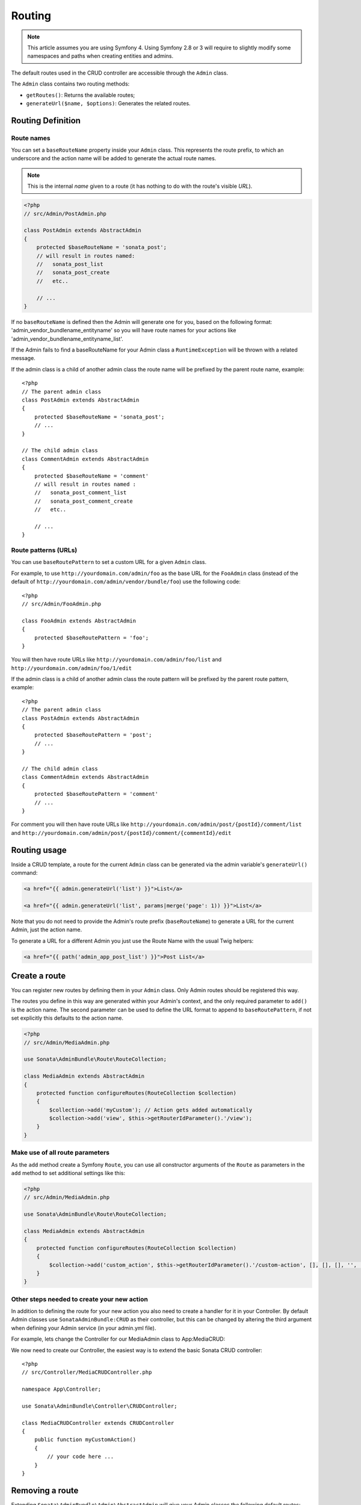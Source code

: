 Routing
=======

.. note::
    This article assumes you are using Symfony 4. Using Symfony 2.8 or 3
    will require to slightly modify some namespaces and paths when creating
    entities and admins.

The default routes used in the CRUD controller are accessible through the
``Admin`` class.

The ``Admin`` class contains two routing methods:

* ``getRoutes()``: Returns the available routes;
* ``generateUrl($name, $options)``: Generates the related routes.

Routing Definition
------------------

Route names
^^^^^^^^^^^

You can set a ``baseRouteName`` property inside your ``Admin`` class. This
represents the route prefix, to which an underscore and the action name will
be added to generate the actual route names.

.. note::

    This is the internal *name* given to a route (it has nothing to do with the route's visible *URL*).

.. code-block:: php

    <?php
    // src/Admin/PostAdmin.php

    class PostAdmin extends AbstractAdmin
    {
        protected $baseRouteName = 'sonata_post';
        // will result in routes named:
        //   sonata_post_list
        //   sonata_post_create
        //   etc..

        // ...
    }

If no ``baseRouteName`` is defined then the Admin will generate one for you,
based on the following format: 'admin_vendor_bundlename_entityname' so you will have
route names for your actions like 'admin_vendor_bundlename_entityname_list'.

If the Admin fails to find a baseRouteName for your Admin class a ``RuntimeException``
will be thrown with a related message.

If the admin class is a child of another admin class the route name will
be prefixed by the parent route name, example::

    <?php
    // The parent admin class
    class PostAdmin extends AbstractAdmin
    {
        protected $baseRouteName = 'sonata_post';
        // ...
    }

    // The child admin class
    class CommentAdmin extends AbstractAdmin
    {
        protected $baseRouteName = 'comment'
        // will result in routes named :
        //   sonata_post_comment_list
        //   sonata_post_comment_create
        //   etc..

        // ...
    }

Route patterns (URLs)
^^^^^^^^^^^^^^^^^^^^^

You can use ``baseRoutePattern`` to set a custom URL for a given ``Admin`` class.

For example, to use ``http://yourdomain.com/admin/foo`` as the base URL for
the ``FooAdmin`` class (instead of the default of ``http://yourdomain.com/admin/vendor/bundle/foo``)
use the following code::

    <?php
    // src/Admin/FooAdmin.php

    class FooAdmin extends AbstractAdmin
    {
        protected $baseRoutePattern = 'foo';
    }

You will then have route URLs like ``http://yourdomain.com/admin/foo/list`` and
``http://yourdomain.com/admin/foo/1/edit``

If the admin class is a child of another admin class the route pattern will
be prefixed by the parent route pattern, example::

    <?php
    // The parent admin class
    class PostAdmin extends AbstractAdmin
    {
        protected $baseRoutePattern = 'post';
        // ...
    }

    // The child admin class
    class CommentAdmin extends AbstractAdmin
    {
        protected $baseRoutePattern = 'comment'
        // ...
    }

For comment you will then have route URLs like ``http://yourdomain.com/admin/post/{postId}/comment/list`` and
``http://yourdomain.com/admin/post/{postId}/comment/{commentId}/edit``

Routing usage
-------------

Inside a CRUD template, a route for the current ``Admin`` class can be generated via
the admin variable's ``generateUrl()`` command:

.. code-block:: html+jinja

    <a href="{{ admin.generateUrl('list') }}">List</a>

    <a href="{{ admin.generateUrl('list', params|merge('page': 1)) }}">List</a>

Note that you do not need to provide the Admin's route prefix (``baseRouteName``) to
generate a URL for the current Admin, just the action name.

To generate a URL for a different Admin you just use the Route Name with the usual
Twig helpers:

.. code-block:: html+jinja

    <a href="{{ path('admin_app_post_list') }}">Post List</a>


Create a route
--------------

You can register new routes by defining them in your ``Admin`` class. Only Admin
routes should be registered this way.

The routes you define in this way are generated within your Admin's context, and
the only required parameter to ``add()`` is the action name. The second parameter
can be used to define the URL format to append to ``baseRoutePattern``, if not set
explicitly this defaults to the action name.

.. code-block:: php

    <?php
    // src/Admin/MediaAdmin.php

    use Sonata\AdminBundle\Route\RouteCollection;

    class MediaAdmin extends AbstractAdmin
    {
        protected function configureRoutes(RouteCollection $collection)
        {
            $collection->add('myCustom'); // Action gets added automatically
            $collection->add('view', $this->getRouterIdParameter().'/view');
        }
    }

Make use of all route parameters
^^^^^^^^^^^^^^^^^^^^^^^^^^^^^^^^

As the ``add`` method create a Symfony ``Route``, you can use all constructor arguments of the ``Route`` as parameters
in the ``add`` method to set additional settings like this:

.. code-block:: php

    <?php
    // src/Admin/MediaAdmin.php

    use Sonata\AdminBundle\Route\RouteCollection;

    class MediaAdmin extends AbstractAdmin
    {
        protected function configureRoutes(RouteCollection $collection)
        {
            $collection->add('custom_action', $this->getRouterIdParameter().'/custom-action', [], [], [], '', ['https'], ['GET', 'POST']);
        }
    }

Other steps needed to create your new action
^^^^^^^^^^^^^^^^^^^^^^^^^^^^^^^^^^^^^^^^^^^^

In addition to defining the route for your new action you also need to create a
handler for it in your Controller. By default Admin classes use ``SonataAdminBundle:CRUD``
as their controller, but this can be changed by altering the third argument when defining
your Admin service (in your admin.yml file).

For example, lets change the Controller for our MediaAdmin class to App:MediaCRUD:

.. configuration-block::

    .. code-block:: yaml

        # src/Resources/config/admin.yml

        app.admin.media:
            class: App\Admin\MediaAdmin
            tags:
                - { name: sonata.admin, manager_type: orm, label: "Media" }
            arguments:
                - ~
                - App\Entity\Page
                - App\Controller\MediaCRUDController # define the new controller via the third argument
            public: true

We now need to create our Controller, the easiest way is to extend the
basic Sonata CRUD controller::

    <?php
    // src/Controller/MediaCRUDController.php

    namespace App\Controller;

    use Sonata\AdminBundle\Controller\CRUDController;

    class MediaCRUDController extends CRUDController
    {
        public function myCustomAction()
        {
            // your code here ...
        }
    }

Removing a route
----------------

Extending ``Sonata\AdminBundle\Admin\AbstractAdmin`` will give your Admin classes the following
default routes:

* batch
* create
* delete
* export
* edit
* list
* show

You can view all of the current routes defined for an Admin class by using the console to run

.. code-block:: bash

 $ bin/console sonata:admin:explain <<admin.service.name>>

for example if your Admin is called sonata.admin.foo you would run

.. code-block:: bash

    $ bin/console sonata:admin:explain app.admin.foo

Sonata internally checks for the existence of a route before linking to it. As a result, removing a
route will prevent links to that action from appearing in the administrative interface. For example,
removing the 'create' route will prevent any links to "Add new" from appearing.

Removing a single route
^^^^^^^^^^^^^^^^^^^^^^^

Any single registered route can be easily removed by name::

    <?php
    // src/Admin/MediaAdmin.php

    use Sonata\AdminBundle\Route\RouteCollection;

    class MediaAdmin extends AbstractAdmin
    {
        protected function configureRoutes(RouteCollection $collection)
        {
            $collection->remove('delete');
        }
    }


Removing all routes except named ones
^^^^^^^^^^^^^^^^^^^^^^^^^^^^^^^^^^^^^

If you want to disable all default Sonata routes except few whitelisted ones, you can use
the ``clearExcept()`` method. This method accepts an array of routes you want to keep active.

.. code-block:: php

    <?php
    // src/Admin/MediaAdmin.php

    use Sonata\AdminBundle\Route\RouteCollection;

    class MediaAdmin extends AbstractAdmin
    {
        protected function configureRoutes(RouteCollection $collection)
        {
            // Only `list` and `edit` route will be active
            $collection->clearExcept(['list', 'edit']);
            // You can also pass a single string argument
            $collection->clearExcept('list');
        }
    }

Removing all routes
^^^^^^^^^^^^^^^^^^^

If you want to remove all default routes, you can use ``clear()`` method.

.. code-block:: php

    <?php
    // src/Admin/MediaAdmin.php

    use Sonata\AdminBundle\Route\RouteCollection;

    class MediaAdmin extends AbstractAdmin
    {
        protected function configureRoutes(RouteCollection $collection)
        {
            // All routes are removed
            $collection->clear();
        }
    }

Removing routes only when an Admin is embedded
^^^^^^^^^^^^^^^^^^^^^^^^^^^^^^^^^^^^^^^^^^^^^^

To prevent some routes from being available when one Admin is embedded inside another one
(e.g. to remove the "add new" option when you embed ``TagAdmin`` within ``PostAdmin``) you
can use ``hasParentFieldDescription()`` to detect this case and remove the routes.

.. code-block:: php

    <?php
    // src/Admin/TagAdmin.php

    use Sonata\AdminBundle\Route\RouteCollection;

    class TagAdmin extends AbstractAdmin
    {
        protected function configureRoutes(RouteCollection $collection)
        {
            // prevent display of "Add new" when embedding this form
            if ($this->hasParentFieldDescription()) {
                $collection->remove('create');
            }
        }
    }

Persistent parameters
---------------------

In some cases, the interface might be required to pass the same parameters
across the different ``Admin``'s actions. Instead of setting them in the
template or doing other weird hacks, you can define a ``getPersistentParameters``
method. This method will be used when a link is being generated.

.. code-block:: php

    <?php
    // src/Admin/MediaAdmin.php

    class MediaAdmin extends AbstractAdmin
    {
        public function getPersistentParameters()
        {
            if (!$this->getRequest()) {
                return [];
            }

            return [
                'provider' => $this->getRequest()->get('provider'),
                'context'  => $this->getRequest()->get('context', 'default'),
            ];
        }
    }

If you then call ``$admin->generateUrl('create')`` somewhere, the generated
URL looks like this: ``/admin/module/create?context=default``

Changing the default route in a List Action
-------------------------------------------

Usually the identifier column of a list action links to the edit screen. To change the
list action's links to point to a different action, set the ``route`` option in your call to
``ListMapper::addIdentifier()``. For example, to link to show instead of edit::

    <?php
    // src/Admin/PostAdmin.php

    class PostAdmin extends AbstractAdmin
    {
        public function configureListFields(ListMapper $listMapper)
        {
            $listMapper
                ->addIdentifier('name', null, [
                    'route' => [
                        'name' => 'show'
                    ]
                ]);
        }
    }
